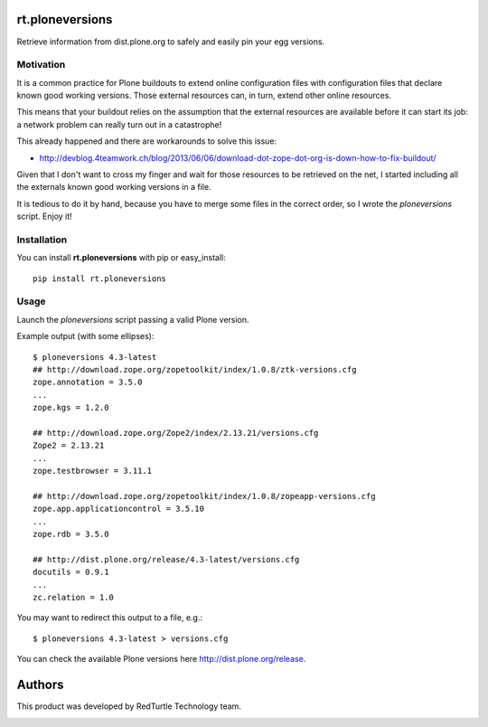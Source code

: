 rt.ploneversions
================

Retrieve information from dist.plone.org to safely
and easily pin your egg versions.

Motivation
----------

It is a common practice for Plone buildouts
to extend online configuration files with
configuration files that declare known good working versions.
Those external resources can, in turn,
extend other online resources.

This means that your buildout relies on the assumption
that the external resources are available
before it can start its job:
a network problem can really turn out in a catastrophe!

This already happened and there are workarounds to solve this issue:

- http://devblog.4teamwork.ch/blog/2013/06/06/download-dot-zope-dot-org-is-down-how-to-fix-buildout/

Given that I don't want to cross my finger
and wait for those resources to be retrieved on the net,
I started including all the externals
known good working versions in a file.

It is tedious to do it by hand,
because you have to merge some files in the correct order,
so I wrote the `ploneversions` script.
Enjoy it!

Installation
------------

You can install **rt.ploneversions** with pip or easy_install::

    pip install rt.ploneversions

Usage
-----

Launch the `ploneversions` script
passing a valid Plone version.

Example output (with some ellipses)::

    $ ploneversions 4.3-latest
    ## http://download.zope.org/zopetoolkit/index/1.0.8/ztk-versions.cfg
    zope.annotation = 3.5.0
    ...
    zope.kgs = 1.2.0

    ## http://download.zope.org/Zope2/index/2.13.21/versions.cfg
    Zope2 = 2.13.21
    ...
    zope.testbrowser = 3.11.1

    ## http://download.zope.org/zopetoolkit/index/1.0.8/zopeapp-versions.cfg
    zope.app.applicationcontrol = 3.5.10
    ...
    zope.rdb = 3.5.0

    ## http://dist.plone.org/release/4.3-latest/versions.cfg
    docutils = 0.9.1
    ...
    zc.relation = 1.0

You may want to redirect this output to a file, e.g.::

    $ ploneversions 4.3-latest > versions.cfg

You can check the available Plone versions here http://dist.plone.org/release.


Authors
=======

This product was developed by RedTurtle Technology team.

.. image:: http://www.redturtle.net/redturtle_banner.png
   :alt: RedTurtle Technology Site
   :target: http://www.redturtle.it/

